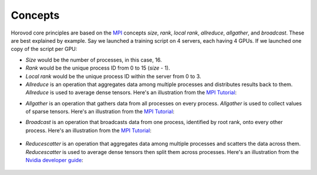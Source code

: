 
.. inclusion-marker-start-do-not-remove


Concepts
========

Horovod core principles are based on the `MPI <http://mpi-forum.org/>`_ concepts *size*, *rank*,
*local rank*, *allreduce*, *allgather*, and *broadcast*. These are best explained by example. Say we launched
a training script on 4 servers, each having 4 GPUs. If we launched one copy of the script per GPU:

* *Size* would be the number of processes, in this case, 16.

* *Rank* would be the unique process ID from 0 to 15 (*size* - 1).

* *Local rank* would be the unique process ID within the server from 0 to 3.

* *Allreduce* is an operation that aggregates data among multiple processes and distributes results back to them.  *Allreduce* is used to average dense tensors.  Here's an illustration from the `MPI Tutorial <http://mpitutorial.com/tutorials/mpi-reduce-and-allreduce/>`__:

.. image:: http://mpitutorial.com/tutorials/mpi-reduce-and-allreduce/mpi_allreduce_1.png
   :alt: Allreduce Illustration

* *Allgather* is an operation that gathers data from all processes on every process.  *Allgather* is used to collect values of sparse tensors.  Here's an illustration from the `MPI Tutorial <http://mpitutorial.com/tutorials/mpi-scatter-gather-and-allgather/>`__:

.. image:: http://mpitutorial.com/tutorials/mpi-scatter-gather-and-allgather/allgather.png
   :alt: Allgather Illustration


* *Broadcast* is an operation that broadcasts data from one process, identified by root rank, onto every other process. Here's an illustration from the `MPI Tutorial <http://mpitutorial.com/tutorials/mpi-broadcast-and-collective-communication/>`__:

    .. image:: http://mpitutorial.com/tutorials/mpi-broadcast-and-collective-communication/broadcast_pattern.png
       :alt: Broadcast Illustration

* *Reducescatter* is an operation that aggregates data among multiple processes and scatters the data across them.  *Reducescatter* is used to average dense tensors then split them across processes.  Here's an illustration from the `Nvidia developer guide <https://docs.nvidia.com/deeplearning/sdk/nccl-developer-guide/docs/usage/operations.html#reducescatter>`__:

    .. image:: https://docs.nvidia.com/deeplearning/sdk/nccl-developer-guide/docs/_images/reducescatter.png
       :alt: Reducescatter Illustration

.. inclusion-marker-end-do-not-remove

